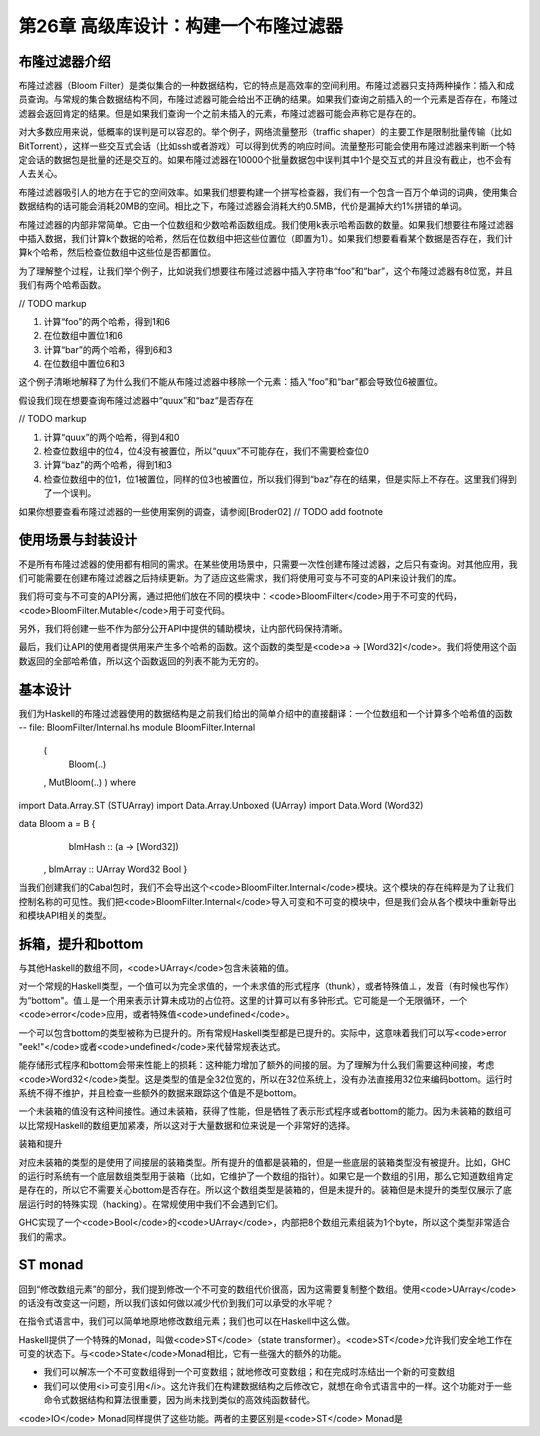 第26章 高级库设计：构建一个布隆过滤器
================

布隆过滤器介绍
----------------

布隆过滤器（Bloom Filter）是类似集合的一种数据结构，它的特点是高效率的空间利用。布隆过滤器只支持两种操作：插入和成员查询。与常规的集合数据结构不同，布隆过滤器可能会给出不正确的结果。如果我们查询之前插入的一个元素是否存在，布隆过滤器会返回肯定的结果。但是如果我们查询一个之前未插入的元素，布隆过滤器可能会声称它是存在的。

对大多数应用来说，低概率的误判是可以容忍的。举个例子，网络流量整形（traffic shaper）的主要工作是限制批量传输（比如BitTorrent），这样一些交互式会话（比如ssh或者游戏）可以得到优秀的响应时间。流量整形可能会使用布隆过滤器来判断一个特定会话的数据包是批量的还是交互的。如果布隆过滤器在10000个批量数据包中误判其中1个是交互式的并且没有截止，也不会有人去关心。

布隆过滤器吸引人的地方在于它的空间效率。如果我们想要构建一个拼写检查器，我们有一个包含一百万个单词的词典，使用集合数据结构的话可能会消耗20MB的空间。相比之下，布隆过滤器会消耗大约0.5MB，代价是漏掉大约1%拼错的单词。

布隆过滤器的内部非常简单。它由一个位数组和少数哈希函数组成。我们使用k表示哈希函数的数量。如果我们想要往布隆过滤器中插入数据，我们计算k个数据的哈希，然后在位数组中把这些位置位（即置为1）。如果我们想要看看某个数据是否存在，我们计算k个哈希，然后检查位数组中这些位是否都置位。

为了理解整个过程，让我们举个例子，比如说我们想要往布隆过滤器中插入字符串“foo”和“bar”，这个布隆过滤器有8位宽，并且我们有两个哈希函数。

// TODO markup

1. 计算“foo”的两个哈希，得到1和6
2. 在位数组中置位1和6
3. 计算“bar”的两个哈希，得到6和3
4. 在位数组中置位6和3

这个例子清晰地解释了为什么我们不能从布隆过滤器中移除一个元素：插入“foo”和“bar”都会导致位6被置位。

假设我们现在想要查询布隆过滤器中“quux”和“baz“是否存在

// TODO markup

1. 计算“quux”的两个哈希，得到4和0
2. 检查位数组中的位4，位4没有被置位，所以“quux”不可能存在，我们不需要检查位0
3. 计算“baz”的两个哈希，得到1和3
4. 检查位数组中的位1，位1被置位，同样的位3也被置位，所以我们得到“baz”存在的结果，但是实际上不存在。这里我们得到了一个误判。

如果你想要查看布隆过滤器的一些使用案例的调查，请参阅[Broder02] // TODO add footnote

使用场景与封装设计
------------------

不是所有布隆过滤器的使用都有相同的需求。在某些使用场景中，只需要一次性创建布隆过滤器，之后只有查询。对其他应用，我们可能需要在创建布隆过滤器之后持续更新。为了适应这些需求，我们将使用可变与不可变的API来设计我们的库。

我们将可变与不可变的API分离，通过把他们放在不同的模块中：<code>BloomFilter</code>用于不可变的代码，<code>BloomFilter.Mutable</code>用于可变代码。

另外，我们将创建一些不作为部分公开API中提供的辅助模块，让内部代码保持清晰。

最后，我们让API的使用者提供用来产生多个哈希的函数。这个函数的类型是<code>a -> [Word32]</code>。我们将使用这个函数返回的全部哈希值，所以这个函数返回的列表不能为无穷的。

基本设计
------------------

我们为Haskell的布隆过滤器使用的数据结构是之前我们给出的简单介绍中的直接翻译：一个位数组和一个计算多个哈希值的函数
-- file: BloomFilter/Internal.hs
module BloomFilter.Internal
    (
      Bloom(..)
    , MutBloom(..)
    ) where

import Data.Array.ST (STUArray)
import Data.Array.Unboxed (UArray)
import Data.Word (Word32)

data Bloom a = B {
      blmHash  :: (a -> [Word32])
    , blmArray :: UArray Word32 Bool
    }

当我们创建我们的Cabal包时，我们不会导出这个<code>BloomFilter.Internal</code>模块。这个模块的存在纯粹是为了让我们控制名称的可见性。我们把<code>BloomFilter.Internal</code>导入可变和不可变的模块中，但是我们会从各个模块中重新导出和模块API相关的类型。

拆箱，提升和bottom
---------------------------

与其他Haskell的数组不同，<code>UArray</code>包含未装箱的值。

对一个常规的Haskell类型，一个值可以为完全求值的，一个未求值的形式程序（thunk），或者特殊值⊥，发音（有时候也写作）为“bottom"。值⊥是一个用来表示计算未成功的占位符。这里的计算可以有多钟形式。它可能是一个无限循环，一个<code>error</code>应用，或者特殊值<code>undefined</code>。

一个可以包含bottom的类型被称为已提升的。所有常规Haskell类型都是已提升的。实际中，这意味着我们可以写<code>error "eek!"</code>或者<code>undefined</code>来代替常规表达式。

能存储形式程序和bottom会带来性能上的损耗：这种能力增加了额外的间接的层。为了理解为什么我们需要这种间接，考虑<code>Word32</code>类型。这是类型的值是全32位宽的，所以在32位系统上，没有办法直接用32位来编码bottom。运行时系统不得不维护，并且检查一些额外的数据来跟踪这个值是不是bottom。

一个未装箱的值没有这种间接性。通过未装箱，获得了性能，但是牺牲了表示形式程序或者bottom的能力。因为未装箱的数组可以比常规Haskell的数组更加紧凑，所以这对于大量数据和位来说是一个非常好的选择。

装箱和提升

对应未装箱的类型的是使用了间接层的装箱类型。所有提升的值都是装箱的，但是一些底层的装箱类型没有被提升。比如，GHC的运行时系统有一个底层数组类型用于装箱（比如，它维护了一个数组的指针）。如果它是一个数组的引用，那么它知道数组肯定是存在的，所以它不需要关心bottom是否存在。所以这个数组类型是装箱的，但是未提升的。装箱但是未提升的类型仅展示了底层运行时的特殊实现（hacking）。在常规使用中我们不会遇到它们。

GHC实现了一个<code>Bool</code>的<code>UArray</code>，内部把8个数组元素组装为1个byte，所以这个类型非常适合我们的需求。

ST monad
---------------------------

回到“修改数组元素”的部分，我们提到修改一个不可变的数组代价很高，因为这需要复制整个数组。使用<code>UArray</code>的话没有改变这一问题，所以我们该如何做以减少代价到我们可以承受的水平呢？

在指令式语言中，我们可以简单地原地修改数组元素；我们也可以在Haskell中这么做。

Haskell提供了一个特殊的Monad，叫做<code>ST</code>（state transformer）。<code>ST</code>允许我们安全地工作在可变的状态下。与<code>State</code>Monad相比，它有一些强大的额外的功能。

* 我们可以解冻一个不可变数组得到一个可变数组；就地修改可变数组；和在完成时冻结出一个新的可变数组
* 我们可以使用<i>可变引用</i>。这允许我们在构建数据结构之后修改它，就想在命令式语言中的一样。这个功能对于一些命令式数据结构和算法很重要，因为尚未找到类似的高效纯函数替代。

<code>IO</code> Monad同样提供了这些功能。两者的主要区别是<code>ST</code> Monad是